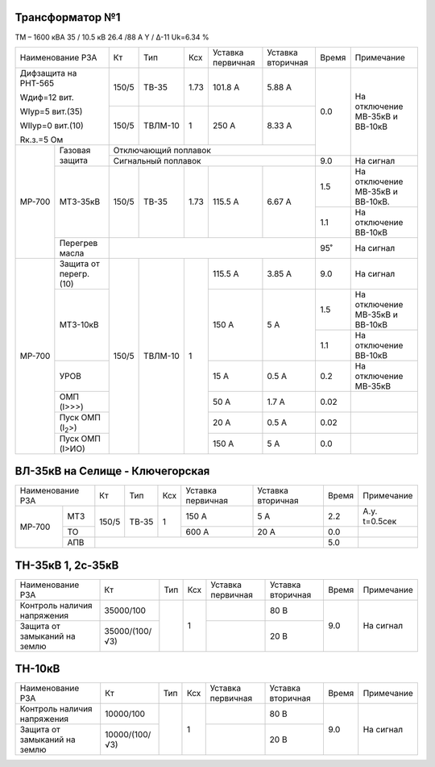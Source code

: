 Трансформатор №1
~~~~~~~~~~~~~~~~

ТМ – 1600 кВА   35 / 10.5 кВ 26.4 /88 А  Y / Δ-11
Uk=6.34 %

+------------------------------+------+-------+-----+---------+---------+-----+-------------------------------+
|Наименование РЗА              | Кт   | Тип   |Ксх  |Уставка  |Уставка  |Время|Примечание                     |
|                              |      |       |     |первичная|вторичная|     |                               |
+------------------------------+------+-------+-----+---------+---------+-----+-------------------------------+
| Дифзащита на РНТ-565         | 150/5|ТВ-35  | 1.73| 101.8 А | 5.88 А  | 0.0 |На отключение МВ-35кВ и        |
|                              |      |       |     |         |         |     |ВВ-10кВ                        |
| Wдиф=12 вит.                 +------+-------+-----+---------+---------+     |                               |
|                              |150/5 |ТВЛМ-10| 1   | 250 А   | 8.33 А  |     |                               |
| WIур=5 вит.(35)              |      |       |     |         |         |     |                               |
|                              |      |       |     |         |         |     |                               |
| WIIур=0 вит.(10)             |      |       |     |         |         |     |                               |
|                              |      |       |     |         |         |     |                               |
| Rк.з.=5 Ом                   |      |       |     |         |         |     |                               |
+------+-----------------------+------+-------+-----+---------+---------+     |                               |
|МР-700|Газовая защита         | Отключающий поплавок                   |     |                               |
|      |                       +----------------------------------------+-----+-------------------------------+
|      |                       | Сигнальный  поплавок                   | 9.0 | На сигнал                     |
|      +-----------------------+------+-------+-----+---------+---------+-----+-------------------------------+
|      |МТЗ-35кВ               | 150/5|ТВ-35  | 1.73| 115.5 А | 6.67 А  | 1.5 |На отключение МВ-35кВ и        |
|      |                       |      |       |     |         |         |     |ВВ-10кВ.                       |
|      |                       |      |       |     |         |         +-----+-------------------------------+
|      |                       |      |       |     |         |         | 1.1 |На отключение ВВ-10кВ          |
|      +-----------------------+------+-------+-----+---------+---------+-----+-------------------------------+
|      |Перегрев масла         |                                        | 95˚ |На сигнал                      |
+------+-----------------------+------+-------+-----+---------+---------+-----+-------------------------------+
|МР-700|Защита от перегр. (10) | 150/5|ТВЛМ-10| 1   | 115.5 А | 3.85 А  | 9.0 |На сигнал                      |
|      +-----------------------+      |       |     +---------+---------+-----+-------------------------------+
|      | МТЗ-10кВ              |      |       |     | 150 А   | 5 А     | 1.5 |На отключение МВ-35кВ и ВВ-10кВ|
|      |                       |      |       |     |         |         +-----+-------------------------------+
|      |                       |      |       |     |         |         | 1.1 |На отключение ВВ-10кВ          |
|      +-----------------------+      |       |     +---------+---------+-----+-------------------------------+
|      |УРОВ                   |      |       |     | 15 А    | 0.5 А   | 0.2 |На отключение МВ-35кВ          |
|      +-----------------------+      |       |     +---------+---------+-----+-------------------------------+
|      |ОМП (I>>>)             |      |       |     | 50 А    | 1.7 А   | 0.02|                               |
|      +-----------------------+      |       |     +---------+---------+-----+-------------------------------+
|      |Пуск ОМП (I\ :sub:`2`>)|      |       |     | 20 А    | 0.5 А   | 0.02|                               |
|      +-----------------------+      |       |     +---------+---------+-----+-------------------------------+
|      |Пуск ОМП (I>ИО)        |      |       |     | 150 А   | 5 А     | 0.0 |                               |
+------+-----------------------+------+-------+-----+---------+---------+-----+-------------------------------+


ВЛ-35кВ на Селище - Ключегорская
~~~~~~~~~~~~~~~~~~~~~~~~~~~~~~~~

+----------------+-------------+-------+---+---------+---------+-----+-------------+
|Наименование РЗА| Кт          | Тип   |Ксх|Уставка  |Уставка  |Время|Примечание   |
|                |             |       |   |первичная|вторичная|     |             |
+------+---------+-------------+-------+---+---------+---------+-----+-------------+
|МР-700|МТЗ      | 150/5       |ТВ-35  | 1 | 150 А   | 5 А     | 2.2 |А.у. t=0.5сек|
|      +---------+             |       |   +---------+---------+-----+-------------+
|      |ТО       |             |       |   | 600 А   | 20 А    | 0.0 |             |
|      +---------+-------------+-------+---+---------+---------+-----+-------------+
|      |АПВ      |                                             | 5.0 |             |
+------+---------+---------------------------------------------+-----+-------------+

ТН-35кВ 1, 2с-35кВ
~~~~~~~~~~~~~~~~~~

+------------------------------+--------------+----+---+---------+---------+-----+----------+
|Наименование РЗА              | Кт           | Тип|Ксх|Уставка  |Уставка  |Время|Примечание|
|                              |              |    |   |первичная|вторичная|     |          |
+------------------------------+--------------+----+---+---------+---------+-----+----------+
|Контроль наличия              |35000/100     |    | 1 |         | 80 В    | 9.0 |На сигнал |
|напряжения                    |              |    |   |         |         |     |          |
+------------------------------+--------------+    |   +---------+---------+     |          |
|Защита от замыканий           |35000/(100/√3)|    |   |         | 20 В    |     |          |
|на землю                      |              |    |   |         |         |     |          |
+------------------------------+--------------+----+---+---------+---------+-----+----------+

ТН-10кВ
~~~~~~~

+------------------------------+--------------+----+---+---------+---------+-----+----------+
|Наименование РЗА              | Кт           | Тип|Ксх|Уставка  |Уставка  |Время|Примечание|
|                              |              |    |   |первичная|вторичная|     |          |
+------------------------------+--------------+----+---+---------+---------+-----+----------+
|Контроль наличия              |10000/100     |    | 1 |         | 80 В    | 9.0 |На сигнал |
|напряжения                    |              |    |   |         |         |     |          |
+------------------------------+--------------+    |   +---------+---------+     |          |
|Защита от замыканий           |10000/(100/√3)|    |   |         | 20 В    |     |          |
|на землю                      |              |    |   |         |         |     |          |
+------------------------------+--------------+----+---+---------+---------+-----+----------+